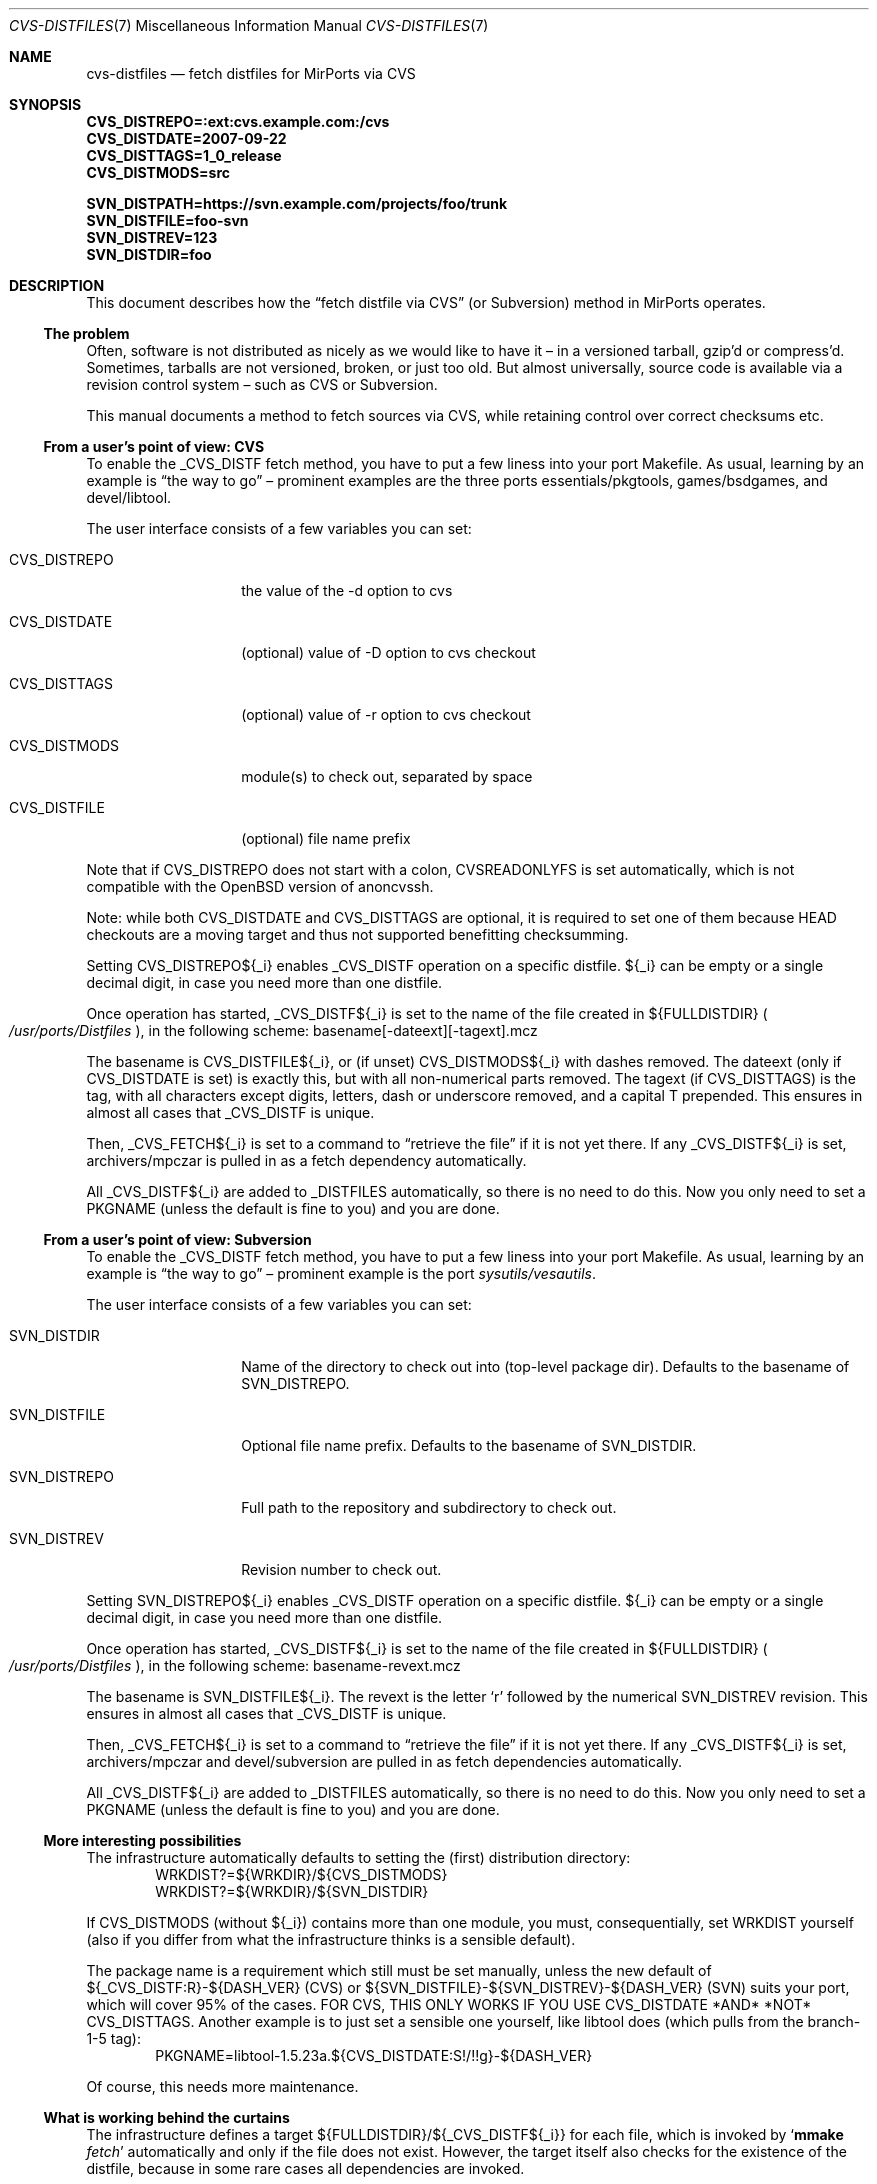 .\" $MirOS: ports/infrastructure/pkgtools/rtfm/cvs-distfiles.7,v 1.6 2009/11/22 18:23:35 tg Exp $
.\"-
.\" Copyright (c) 2007, 2008, 2009, 2010, 2016 mirabilos
.\" Copyright (c) 2007 Benny Siegert
.\"
.\" All rights reserved.
.\"
.\" Redistribution and use in source and binary forms, with or without
.\" modification, are permitted provided that the following conditions
.\" are met:
.\" 1. Redistributions of source code must retain the above copyright
.\"    notice, this list of conditions and the following disclaimer.
.\" 2. Redistributions in binary form must reproduce the above copyright
.\"    notice, this list of conditions and the following disclaimer in the
.\"    documentation and/or other materials provided with the distribution.
.\"
.\" THIS SOFTWARE IS PROVIDED BY THE DEVELOPERS ``AS IS'' AND ANY EXPRESS OR
.\" IMPLIED WARRANTIES, INCLUDING, BUT NOT LIMITED TO, THE IMPLIED WARRANTIES
.\" OF MERCHANTABILITY AND FITNESS FOR A PARTICULAR PURPOSE ARE DISCLAIMED.
.\" IN NO EVENT SHALL THE DEVELOPERS BE LIABLE FOR ANY DIRECT, INDIRECT,
.\" INCIDENTAL, SPECIAL, EXEMPLARY, OR CONSEQUENTIAL DAMAGES (INCLUDING, BUT
.\" NOT LIMITED TO, PROCUREMENT OF SUBSTITUTE GOODS OR SERVICES; LOSS OF USE,
.\" DATA, OR PROFITS; OR BUSINESS INTERRUPTION) HOWEVER CAUSED AND ON ANY
.\" THEORY OF LIABILITY, WHETHER IN CONTRACT, STRICT LIABILITY, OR TORT
.\" (INCLUDING NEGLIGENCE OR OTHERWISE) ARISING IN ANY WAY OUT OF THE USE OF
.\" THIS SOFTWARE, EVEN IF ADVISED OF THE POSSIBILITY OF SUCH DAMAGE.
.\"-
.\" Try to make GNU groff and AT&T nroff more compatible
.\" * ` generates ‘ in gnroff, so use \`
.\" * ' generates ’ in gnroff, \' generates ´, so use \*(aq
.\" * - generates ‐ in gnroff, \- generates −, so .tr it to -
.\"   thus use - for hyphens and \- for minus signs and option dashes
.\" * ~ is size-reduced and placed atop in groff, so use \*(TI
.\" * ^ is size-reduced and placed atop in groff, so use \*(ha
.\" * \(en does not work in nroff, so use \*(en
.\" * <>| are problematic, so redefine and use \*(Lt\*(Gt\*(Ba
.\" Also make sure to use \& *before* a punctuation char that is to not
.\" be interpreted as punctuation, and especially with two-letter words
.\" but also (after) a period that does not end a sentence (“e.g.\&”).
.\" The section after the "doc" macropackage has been loaded contains
.\" additional code to convene between the UCB mdoc macropackage (and
.\" its variant as BSD mdoc in groff) and the GNU mdoc macropackage.
.\"
.ie \n(.g \{\
.	if \*[.T]ascii .tr \-\N'45'
.	if \*[.T]latin1 .tr \-\N'45'
.	if \*[.T]utf8 .tr \-\N'45'
.	ds <= \[<=]
.	ds >= \[>=]
.	ds Rq \[rq]
.	ds Lq \[lq]
.	ds sL \(aq
.	ds sR \(aq
.	if \*[.T]utf8 .ds sL `
.	if \*[.T]ps .ds sL `
.	if \*[.T]utf8 .ds sR '
.	if \*[.T]ps .ds sR '
.	ds aq \(aq
.	ds TI \(ti
.	ds ha \(ha
.	ds en \(en
.\}
.el \{\
.	ds aq '
.	ds TI ~
.	ds ha ^
.	ds en \(em
.\}
.\"
.\" Implement .Dd with the Mdocdate RCS keyword
.\"
.rn Dd xD
.de Dd
.ie \\$1$Mdocdate: \{\
.	xD \\$2 \\$3, \\$4
.\}
.el .xD \\$1 \\$2 \\$3 \\$4 \\$5 \\$6 \\$7 \\$8
..
.\"
.\" .Dd must come before definition of .Mx, because when called
.\" with -mandoc, it might implement .Mx itself, but we want to
.\" use our own definition. And .Dd must come *first*, always.
.\"
.Dd $Mdocdate: November 22 2009 $
.\"
.\" Check which macro package we use, and do other -mdoc setup.
.\"
.ie \n(.g \{\
.	if \*[.T]utf8 .tr \[la]\*(Lt
.	if \*[.T]utf8 .tr \[ra]\*(Gt
.	ie d volume-ds-1 .ds tT gnu
.	el .ds tT bsd
.\}
.el .ds tT ucb
.\"
.\" Implement .Mx (MirBSD)
.\"
.ie "\*(tT"gnu" \{\
.	eo
.	de Mx
.	nr curr-font \n[.f]
.	nr curr-size \n[.ps]
.	ds str-Mx \f[\n[curr-font]]\s[\n[curr-size]u]
.	ds str-Mx1 \*[Tn-font-size]\%MirOS\*[str-Mx]
.	if !\n[arg-limit] \
.	if \n[.$] \{\
.	ds macro-name Mx
.	parse-args \$@
.	\}
.	if (\n[arg-limit] > \n[arg-ptr]) \{\
.	nr arg-ptr +1
.	ie (\n[type\n[arg-ptr]] == 2) \
.	as str-Mx1 \~\*[arg\n[arg-ptr]]
.	el \
.	nr arg-ptr -1
.	\}
.	ds arg\n[arg-ptr] "\*[str-Mx1]
.	nr type\n[arg-ptr] 2
.	ds space\n[arg-ptr] "\*[space]
.	nr num-args (\n[arg-limit] - \n[arg-ptr])
.	nr arg-limit \n[arg-ptr]
.	if \n[num-args] \
.	parse-space-vector
.	print-recursive
..
.	ec
.	ds sP \s0
.	ds tN \*[Tn-font-size]
.\}
.el \{\
.	de Mx
.	nr cF \\n(.f
.	nr cZ \\n(.s
.	ds aa \&\f\\n(cF\s\\n(cZ
.	if \\n(aC==0 \{\
.		ie \\n(.$==0 \&MirOS\\*(aa
.		el .aV \\$1 \\$2 \\$3 \\$4 \\$5 \\$6 \\$7 \\$8 \\$9
.	\}
.	if \\n(aC>\\n(aP \{\
.		nr aP \\n(aP+1
.		ie \\n(C\\n(aP==2 \{\
.			as b1 \&MirOS\ #\&\\*(A\\n(aP\\*(aa
.			ie \\n(aC>\\n(aP \{\
.				nr aP \\n(aP+1
.				nR
.			\}
.			el .aZ
.		\}
.		el \{\
.			as b1 \&MirOS\\*(aa
.			nR
.		\}
.	\}
..
.\}
.\"-
.Dt CVS\-DISTFILES 7
.Os
.Sh NAME
.Nm cvs\-distfiles
.Nd fetch distfiles for MirPorts via CVS
.Sh SYNOPSIS
.Fd CVS_DISTREPO=:ext:cvs.example.com:/cvs
.Fd CVS_DISTDATE=2007\-09\-22
.Fd CVS_DISTTAGS=1_0_release
.Fd CVS_DISTMODS=src
.Pp
.Fd SVN_DISTPATH=https://svn.example.com/projects/foo/trunk
.Fd SVN_DISTFILE=foo\-svn
.Fd SVN_DISTREV=123
.Fd SVN_DISTDIR=foo
.Sh DESCRIPTION
This document describes how the
.Dq fetch distfile via CVS
.Pq or Subversion
method in MirPorts operates.
.Ss The problem
Often, software is not distributed as nicely as we would like
to have it \*(en in a versioned tarball, gzip'd or compress'd.
Sometimes, tarballs are not versioned, broken, or just too old.
But almost universally, source code is available via a revision control
system \*(en such as CVS or Subversion.
.Pp
This manual documents a method to fetch sources via CVS, while
retaining control over correct checksums etc.
.Ss From a user's point of view: CVS
To enable the _CVS_DISTF fetch method, you have to put a few
liness into your port Makefile.
As usual, learning by an example is
.Dq the way to go
\*(en prominent
examples are the three ports essentials/pkgtools, games/bsdgames,
and devel/libtool.
.Pp
The user interface consists of a few variables you can set:
.Bl -tag -width CVS_DISTREPO
.It Ev CVS_DISTREPO
the value of the \-d option to cvs
.It Ev CVS_DISTDATE
.Pq optional
value of \-D option to cvs checkout
.It Ev CVS_DISTTAGS
.Pq optional
value of \-r option to cvs checkout
.It Ev CVS_DISTMODS
module(s) to check out, separated by space
.It Ev CVS_DISTFILE
.Pq optional
file name prefix
.El
.Pp
Note that if
.Ev CVS_DISTREPO
does not start with a colon,
.Ev CVSREADONLYFS
is set automatically, which is not compatible with the
.Ox
version of anoncvssh.
.Pp
Note: while both CVS_DISTDATE and CVS_DISTTAGS are optional,
it is required to set one of them because HEAD checkouts are
a moving target and thus not supported benefitting checksumming.
.Pp
Setting CVS_DISTREPO${_i} enables _CVS_DISTF operation on a
specific distfile.
${_i} can be empty or a single decimal digit, in case you need more
than one distfile.
.Pp
Once operation has started, _CVS_DISTF${_i} is set to the name
of the file created in ${FULLDISTDIR}
.Po Pa /usr/ports/Distfiles Pc ,
in the following scheme: basename[\-dateext][\-tagext].mcz
.Pp
The basename is CVS_DISTFILE${_i}, or (if unset) CVS_DISTMODS${_i}
with dashes removed.
The dateext (only if CVS_DISTDATE is set) is exactly this, but with
all non-numerical parts removed.
The tagext (if CVS_DISTTAGS) is the tag, with all characters except
digits, letters, dash or underscore removed, and a capital T prepended.
This ensures in almost all cases that _CVS_DISTF is unique.
.Pp
Then, _CVS_FETCH${_i} is set to a command to
.Dq retrieve the file
if it is not yet there.
If any _CVS_DISTF${_i} is set, archivers/mpczar is pulled in
as a fetch dependency automatically.
.Pp
All _CVS_DISTF${_i} are added to _DISTFILES automatically, so there
is no need to do this.
Now you only need to set a PKGNAME (unless the default is fine
to you) and you are done.
.Ss From a user's point of view: Subversion
To enable the _CVS_DISTF fetch method, you have to put a few
liness into your port Makefile.
As usual, learning by an example is
.Dq the way to go
\*(en prominent
example is the port
.Pa sysutils/vesautils .
.Pp
The user interface consists of a few variables you can set:
.Bl -tag -width CVS_DISTREPO
.It Ev SVN_DISTDIR
Name of the directory to check out into (top-level package dir).
Defaults to the basename of
.Ev SVN_DISTREPO .
.It Ev SVN_DISTFILE
Optional file name prefix.
Defaults to the basename of
.Ev SVN_DISTDIR .
.It Ev SVN_DISTREPO
Full path to the repository and subdirectory to check out.
.It Ev SVN_DISTREV
Revision number to check out.
.El
.Pp
Setting SVN_DISTREPO${_i} enables _CVS_DISTF operation on a
specific distfile.
${_i} can be empty or a single decimal digit, in case you need more
than one distfile.
.Pp
Once operation has started, _CVS_DISTF${_i} is set to the name
of the file created in ${FULLDISTDIR}
.Po Pa /usr/ports/Distfiles Pc ,
in the following scheme: basename\-revext.mcz
.Pp
The basename is SVN_DISTFILE${_i}.
The revext is the letter
.Sq r
followed by the numerical SVN_DISTREV revision.
This ensures in almost all cases that _CVS_DISTF is unique.
.Pp
Then, _CVS_FETCH${_i} is set to a command to
.Dq retrieve the file
if it is not yet there.
If any _CVS_DISTF${_i} is set, archivers/mpczar and devel/subversion
are pulled in as fetch dependencies automatically.
.Pp
All _CVS_DISTF${_i} are added to _DISTFILES automatically, so there
is no need to do this.
Now you only need to set a PKGNAME (unless the default is fine
to you) and you are done.
.Ss More interesting possibilities
The infrastructure automatically defaults to setting the (first)
distribution directory:
.D1 WRKDIST?=${WRKDIR}/${CVS_DISTMODS}
.D1 WRKDIST?=${WRKDIR}/${SVN_DISTDIR}
.Pp
If CVS_DISTMODS (without ${_i}) contains more than one module, you
must, consequentially, set WRKDIST yourself (also if you differ from
what the infrastructure thinks is a sensible default).
.Pp
The package name is a requirement which still must be set manually,
unless the new default of ${_CVS_DISTF:R}\-${DASH_VER} (CVS) or
${SVN_DISTFILE}\-${SVN_DISTREV}\-${DASH_VER} (SVN) suits your
port, which will cover 95% of the cases.
FOR CVS, THIS ONLY WORKS IF YOU USE CVS_DISTDATE *AND* *NOT* CVS_DISTTAGS.
Another example is to just set a sensible one yourself, like libtool
does (which pulls from the branch\-1\-5 tag):
.D1 PKGNAME=libtool\-1.5.23a.${CVS_DISTDATE:S!/!!g}\-${DASH_VER}
.Pp
Of course, this needs more maintenance.
.Ss What is working behind the curtains
The infrastructure defines a target ${FULLDISTDIR}/${_CVS_DISTF${_i}}
for each file, which is invoked by 
.Sq Cm mmake Ar fetch
automatically and only if the file does not exist.
However, the target itself also checks for the existence of the
distfile, because in some rare cases all dependencies are invoked.
.Pp
First thing is to execute a
.Sq Cm mmake Ar fetch\-depends
so that mpczar is only built if one of the _CVS_DISTF files is missing,
and subversion is only built if needed as well.
This is done already inside the check for existence.
.Pp
After that, _CVS_FETCH${_i} is invoked on the file and the size is
checked (cloned from a
.Dq normal
fetch process).
.Pp
Checksumming, extracting and so on are processed with no difference;
the .mcz file extension yielded an addition to EXTRACT_CASES, of course.
.Pp
Operation of _CVS_FETCH:
.Pp
The script
.Pa /usr/ports/infrastructure/scripts/mkmcz
is invoked with
a few parameters (target, repo, date, tag, modules) and
then creates said *.mcz file, as follows:
.Pp
Prepare a temporary directory (mkdtemp), change into it, invoke
.Sq Cm cvs Ar checkout ,
or
.Sq Cm svn Ar checkout ,
call mpczar on the current directory with an appropriate set of
.Dq ignore files
.Pq So CVS Sc and So .svn Sc .
.Pp
.Xr mpczar 1
then archives all files (no directories, pipes, devices,
symbolic links, and other funky stuff) in ASCII sort order into an
System V CPIO archive with CRC, using the new \-M option to
.Xr cpio 1 ,
which tells it to
.Dq normalise
the archive: serialise inode numbers,
zero out mtime, ownership and device information, and, for efficiency,
store hard links' file contents only once.
This is safe in the scenario (it would not be safe if one of the files
to pack had a hard link to outside the area which is packed, because
its link count is increased by one then).
The CPIO archive is LZ compressed using the
.Sq mpczar.z
helper (really just
.Xr compress 1
in disguise), which is a mathematical function.
.Pp
This achieves that the same unordered set of input files always
creates the same archive (with the same checksum).
.Sh SEE ALSO
.Xr bsd.port.mk 5 ,
.Xr ports 7 ,
.Xr mpczar 1 .
